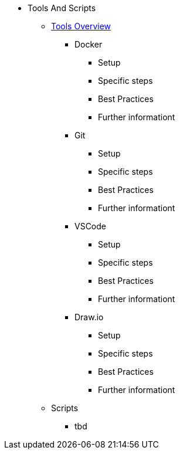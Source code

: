 * Tools And Scripts
** xref:general_guidelines/ToolsOverview.adoc[Tools Overview]
*** Docker
**** Setup
**** Specific steps
**** Best Practices
**** Further informationt
*** Git
**** Setup
**** Specific steps
**** Best Practices
**** Further informationt
*** VSCode
**** Setup
**** Specific steps
**** Best Practices
**** Further informationt
*** Draw.io
**** Setup
**** Specific steps
**** Best Practices
**** Further informationt
** Scripts
*** tbd
